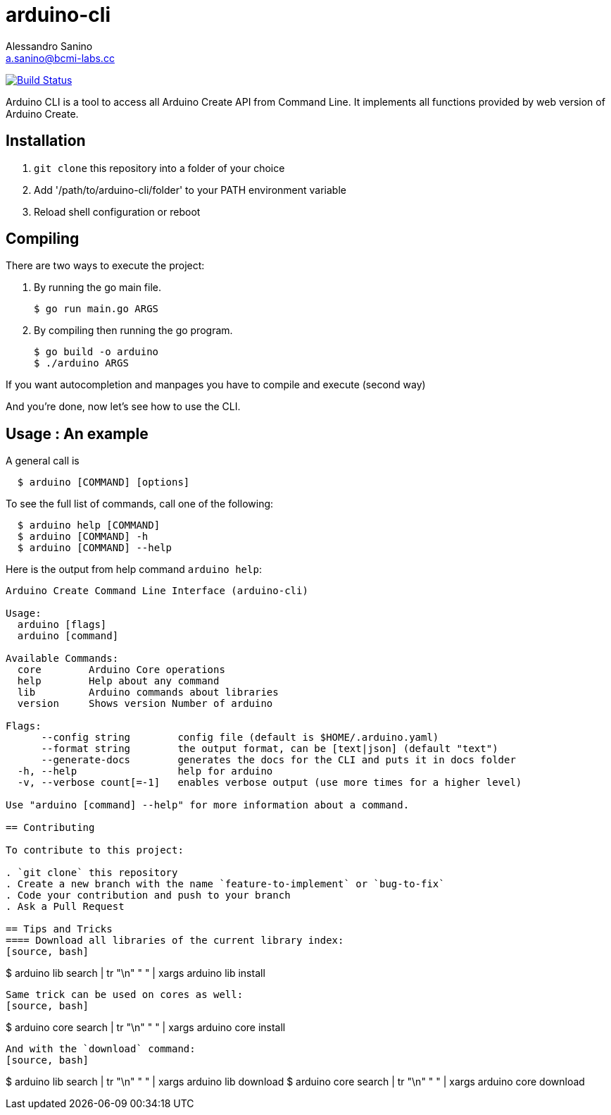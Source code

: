 = arduino-cli
Alessandro Sanino <a.sanino@bcmi-labs.cc>

https://drone.arduino.cc/bcmi-labs/arduino-cli[image:https://drone.arduino.cc/api/badges/bcmi-labs/arduino-cli/status.svg[Build Status]]

Arduino CLI is a tool to access all Arduino Create API from Command Line.
It implements all functions provided by web version of Arduino Create.

== Installation 
 . `git clone` this repository into a folder of your choice
 . Add '/path/to/arduino-cli/folder' to your PATH environment variable
 . Reload shell configuration or reboot


== Compiling
There are two ways to execute the project:

. By running the go main file.
+
[source, bash]
----
$ go run main.go ARGS
----
. By compiling then running the go program.
+
[source, bash]
----
$ go build -o arduino
$ ./arduino ARGS
----

If you want autocompletion and manpages you have to compile and execute (second way)

And you're done, now let's see how to use the CLI.

== Usage : An example

A general call is
[source, bash]
----
  $ arduino [COMMAND] [options]
----

To see the full list of commands, call one of the following:
[source, bash]
----
  $ arduino help [COMMAND]
  $ arduino [COMMAND] -h
  $ arduino [COMMAND] --help
----

Here is the output from help command `arduino help`:
----
Arduino Create Command Line Interface (arduino-cli)

Usage:
  arduino [flags]
  arduino [command]

Available Commands:
  core        Arduino Core operations
  help        Help about any command
  lib         Arduino commands about libraries
  version     Shows version Number of arduino

Flags:
      --config string        config file (default is $HOME/.arduino.yaml)
      --format string        the output format, can be [text|json] (default "text")
      --generate-docs        generates the docs for the CLI and puts it in docs folder
  -h, --help                 help for arduino
  -v, --verbose count[=-1]   enables verbose output (use more times for a higher level)

Use "arduino [command] --help" for more information about a command.

== Contributing

To contribute to this project:

. `git clone` this repository
. Create a new branch with the name `feature-to-implement` or `bug-to-fix`
. Code your contribution and push to your branch
. Ask a Pull Request

== Tips and Tricks
==== Download all libraries of the current library index:
[source, bash]
----
$ arduino lib search | tr "\n" " " | xargs arduino lib install
----
Same trick can be used on cores as well:
[source, bash]
----
$ arduino core search | tr "\n" " " | xargs arduino core install
----
And with the `download` command:
[source, bash]
----
$ arduino lib search | tr "\n" " " | xargs arduino lib download
$ arduino core search | tr "\n" " " | xargs arduino core download
----
